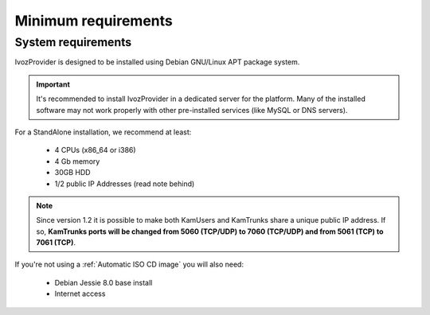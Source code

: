 ####################
Minimum requirements
####################

*******************
System requirements
*******************
IvozProvider is designed to be installed using Debian GNU/Linux APT package
system.

.. important:: It's recommended to install IvozProvider in a dedicated server
   for the platform. Many of the installed software may not work properly with
   other pre-installed services (like MySQL or DNS servers).

For a StandAlone installation, we recommend at least:

    * 4 CPUs (x86_64 or i386)
    * 4 Gb memory
    * 30GB HDD
    * 1/2 public IP Addresses (read note behind)

.. note:: Since version 1.2 it is possible to make both KamUsers and KamTrunks
          share a unique public IP address. If so, **KamTrunks ports will be changed
          from 5060 (TCP/UDP) to 7060 (TCP/UDP) and from 5061 (TCP) to 7061 (TCP)**.


If you're not using a :ref:`Automatic ISO CD image` you will also need:

    * Debian Jessie 8.0 base install
    * Internet access

